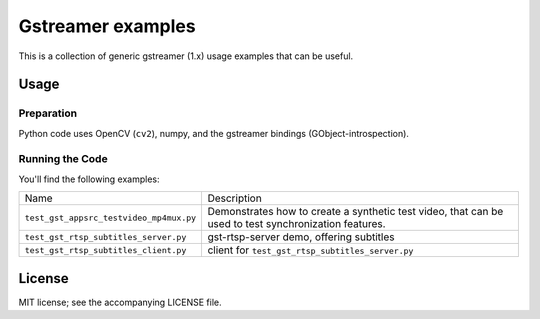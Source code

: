 ##################
Gstreamer examples
##################

This is a collection of generic gstreamer (1.x) usage examples that can be useful.


Usage
#####


Preparation
***********

Python code uses OpenCV (``cv2``), numpy, and the gstreamer bindings (GObject-introspection).


Running the Code
****************

You'll find the following examples:

.. list-table::

   * - Name
     - Description

   * - ``test_gst_appsrc_testvideo_mp4mux.py``
     - Demonstrates how to create a synthetic test video, that can be used
       to test synchronization features.

   * - ``test_gst_rtsp_subtitles_server.py``
     - gst-rtsp-server demo, offering subtitles

   * - ``test_gst_rtsp_subtitles_client.py``
     - client for ``test_gst_rtsp_subtitles_server.py``

License
#######

MIT license; see the accompanying LICENSE file.

